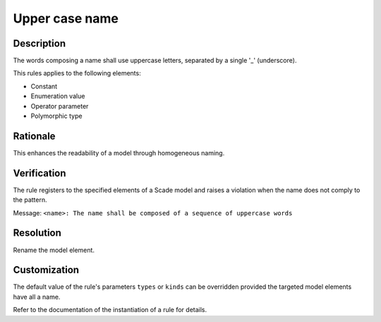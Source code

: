 .. index:: single: Upper Case Name

Upper case name
===============

.. rule::
   :filename: upper_case_naming.py
   :class: UpperCaseNaming
   :id: id_0088
   :reference: SDR-21
   :kind: generic
   :tags: naming

   Uppercase letters

Description
-----------
The words composing a name shall use uppercase letters, separated by a single '_' (underscore).

.. end_description

This rules applies to the following elements:

* Constant
* Enumeration value
* Operator parameter
* Polymorphic type

Rationale
---------
This enhances the readability of a model through homogeneous naming.

Verification
------------
The rule registers to the specified elements of a Scade model and raises a violation when the name does not comply to the pattern.

Message: ``<name>: The name shall be composed of a sequence of uppercase words``

Resolution
----------
Rename the model element.

Customization
-------------
The default value of the rule's parameters ``types`` or ``kinds`` can be overridden provided the targeted model elements have all a name.

Refer to the documentation of the instantiation of a rule for details.

.. seealso::
   * Instantiation of a rule
